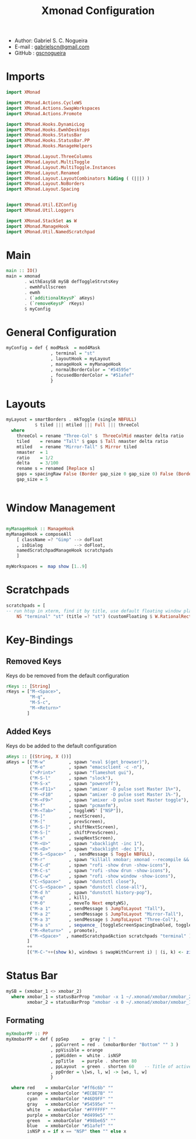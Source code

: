 #+TITLE: Xmonad Configuration
#+PROPERTY: header-args:haskell :tangle ~/.xmonad/xmonad.hs
- Author: Gabriel S. C. Nogueira
- E-mail : [[mailto:gabrielscn@gmail.com][gabrielscn@gmail.com]]
- GitHub : [[https://github.com/gscnogueira/][gscnogueira]]

* Imports

#+begin_src haskell
  import XMonad

  import XMonad.Actions.CycleWS
  import XMonad.Actions.SwapWorkspaces
  import XMonad.Actions.Promote

  import XMonad.Hooks.DynamicLog
  import XMonad.Hooks.EwmhDesktops
  import XMonad.Hooks.StatusBar
  import XMonad.Hooks.StatusBar.PP
  import XMonad.Hooks.ManageHelpers

  import XMonad.Layout.ThreeColumns
  import XMonad.Layout.MultiToggle
  import XMonad.Layout.MultiToggle.Instances
  import XMonad.Layout.Renamed
  import XMonad.Layout.LayoutCombinators hiding ( (|||) )
  import XMonad.Layout.NoBorders
  import XMonad.Layout.Spacing


  import XMonad.Util.EZConfig
  import XMonad.Util.Loggers

  import XMonad.StackSet as W
  import XMonad.ManageHook
  import XMonad.Util.NamedScratchpad
#+end_src

* Main

#+begin_src haskell
  main :: IO()
  main = xmonad
         . withEasySB mySB defToggleStrutsKey
         . ewmhFullscreen
         . ewmh
         . (`additionalKeysP` aKeys) 
         . (`removeKeysP` rKeys)
         $ myConfig
#+end_src

* General Configuration
#+begin_src haskell
myConfig = def { modMask  = mod4Mask
                 , terminal = "st"
                 , layoutHook = myLayout
                 , manageHook = myManageHook   
                 , normalBorderColor = "#54595e"
                 , focusedBorderColor = "#51afef"
                 }
#+end_src
* Layouts

#+begin_src haskell
  myLayout = smartBorders . mkToggle (single NBFULL)
             $ tiled ||| mtiled ||| Full ||| threeCol
    where
      threeCol = rename "Three-Col" $  ThreeColMid nmaster delta ratio
      tiled    = rename "Tall" $ gaps $ Tall nmaster delta ratio
      mtiled   = rename "Mirror-Tall" $ Mirror tiled 
      nmaster  = 1
      ratio    = 1/2
      delta    = 3/100
      rename s = renamed [Replace s]
      gaps = spacingRaw False (Border gap_size 0 gap_size 0) False (Border 0 gap_size 0 gap_size) False
      gap_size = 5


#+end_src

* Window Management

#+begin_src haskell

  myManageHook :: ManageHook
  myManageHook = composeAll
      [ className =? "Gimp" --> doFloat
      , isDialog            --> doFloat,
      namedScratchpadManageHook scratchpads
      ]

  myWorkspaces =  map show [1..9]

#+end_src

* Scratchpads

#+begin_src haskell
  scratchpads = [
  -- run htop in xterm, find it by title, use default floating window placement
      NS "terminal" "st" (title =? "st") (customFloating $ W.RationalRect (1/4) (1/4) (1/2) (1/2))] 
#+end_src

* Key-Bindings
** Removed Keys
Keys do be removed from the default configuration
#+begin_src haskell
  rKeys :: [String]
  rKeys = ["M-<Space>",
           "M-q",
           "M-S-c",
           "M-<Return>"
          ]
#+end_src
** Added Keys
Keys do be added to the default configuration

#+begin_src haskell
  aKeys :: [(String, X ())]
  aKeys = [("M-w"         , spawn "eval $(get_browser)"),
           ("M-e"         , spawn "emacsclient -c -n"),
           ("<Print>"     , spawn "flameshot gui"),
           ("M-S-l"       , spawn "slock"),
           ("M-S-x"       , spawn "poweroff"),
           ("M-<F11>"     , spawn "amixer -D pulse sset Master 1%+"),
           ("M-<F10"      , spawn "amixer -D pulse sset Master 1%-"),
           ("M-<F9>"      , spawn "amixer -D pulse sset Master toggle"),
           ("M-f"         , spawn "pcmanfm"),
           ("M-<Tab>"     , toggleWS' ["NSP"]),
           ("M-]"         , nextScreen),
           ("M-["         , prevScreen),
           ("M-S-]"       , shiftNextScreen),
           ("M-S-["       , shiftPrevScreen),
           ("M-s"         , swapNextScreen),
           ("M-<U>"       , spawn "xbacklight -inc 1"),
           ("M-<D>"       , spawn "xbacklight -dec 1"),
           ("M-S-<Space>"   , sendMessage $ Toggle NBFULL),
           ("M-r"         , spawn "killall xmobar; xmonad --recompile && xmonad --restart"),
           ("M-C-d"       , spawn "rofi -show drun -show-icons"),
           ("M-C-s"       , spawn "rofi -show drun -show-icons"),
           ("M-C-w"       , spawn "rofi -show window -show-icons"),
           ("C-<Space>"   , spawn "dunstctl close"),
           ("C-S-<Space>" , spawn "dunstctl close-all"),
           ("M-d h"       , spawn "dunstctl history-pop"),
           ("M-q"         , kill),
           ("M-0"         , moveTo Next emptyWS),
           ("M-a 1"       , sendMessage $ JumpToLayout "Tall"),
           ("M-a 2"       , sendMessage $ JumpToLayout "Mirror-Tall"),
           ("M-a 3"       , sendMessage $ JumpToLayout "Three-Col"),
           ("M-a s"       , sequence_ [toggleScreenSpacingEnabled, toggleWindowSpacingEnabled]),
           ("M-<Return>"  , promote),
           ("M-<Space>"  , namedScratchpadAction scratchpads "terminal" )
          ]
          ++
          [("M-C-"++(show k), windows $ swapWithCurrent i) | (i, k) <- zip myWorkspaces [1 ..]]
#+end_src
* Status Bar

#+begin_src haskell
  mySB = (xmobar_1 <> xmobar_2)
    where xmobar_1 = statusBarProp "xmobar -x 1 ~/.xmonad/xmobar/xmobar_2" (pure myXmobarPP)
          xmobar_2 = statusBarProp "xmobar -x 0 ~/.xmonad/xmobar/xmobar_1" (pure myXmobarPP)
#+end_src

** Formating

#+begin_src haskell
  myXmobarPP :: PP
  myXmobarPP = def { ppSep     =  gray " | " 
                   , ppCurrent = red . (xmobarBorder "Bottom" "" 3 ) 
                   , ppVisible = orange 
                   , ppHidden =  white . isNSP
                   , ppTitle   = purple . shorten 80 
                   , ppLayout  = green . shorten 60    -- Title of active layout in xmobar
                   , ppOrder = \[ws, l, w] -> [ws, l, w]
                   }

    where red    = xmobarColor "#ff6c6b" ""
          orange = xmobarColor "#ECBE7B" ""
          cyan   = xmobarColor "#46D9FF" ""
          gray   = xmobarColor "#54595e" ""
          white   = xmobarColor "#FFFFFF" ""
          purple = xmobarColor "#d499e5" ""
          green   = xmobarColor "#98be65" ""
          blue   = xmobarColor "#51afef" ""
          isNSP x = if x == "NSP" then "" else x



#+end_src


